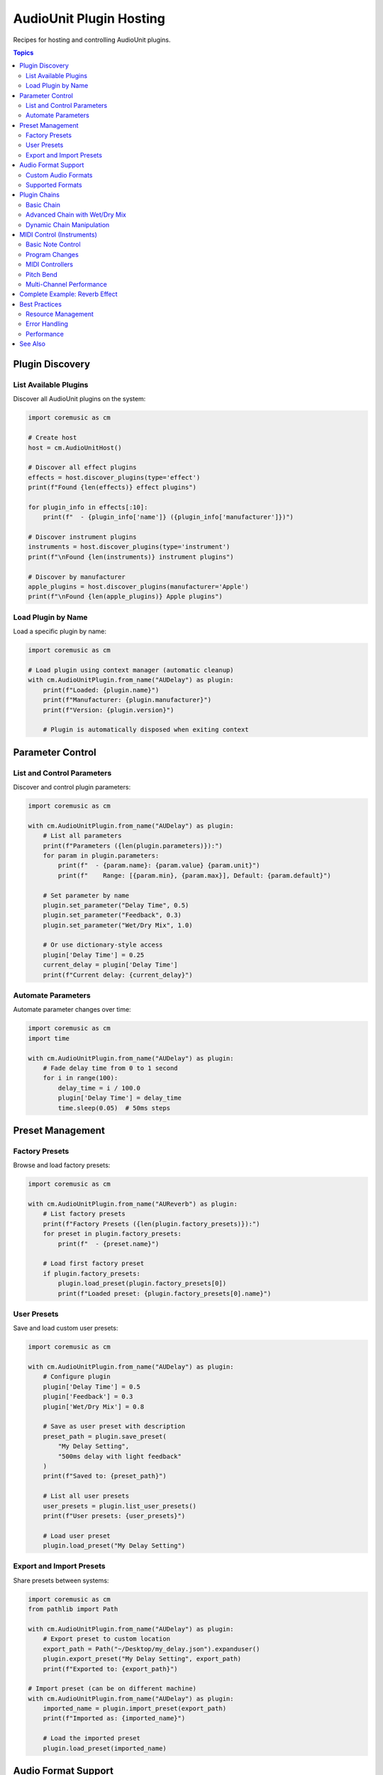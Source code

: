 AudioUnit Plugin Hosting
=========================

Recipes for hosting and controlling AudioUnit plugins.

.. contents:: Topics
   :local:
   :depth: 2

Plugin Discovery
----------------

List Available Plugins
^^^^^^^^^^^^^^^^^^^^^^

Discover all AudioUnit plugins on the system:

.. code-block:: python

   import coremusic as cm

   # Create host
   host = cm.AudioUnitHost()

   # Discover all effect plugins
   effects = host.discover_plugins(type='effect')
   print(f"Found {len(effects)} effect plugins")

   for plugin_info in effects[:10]:
       print(f"  - {plugin_info['name']} ({plugin_info['manufacturer']})")

   # Discover instrument plugins
   instruments = host.discover_plugins(type='instrument')
   print(f"\nFound {len(instruments)} instrument plugins")

   # Discover by manufacturer
   apple_plugins = host.discover_plugins(manufacturer='Apple')
   print(f"\nFound {len(apple_plugins)} Apple plugins")

Load Plugin by Name
^^^^^^^^^^^^^^^^^^^

Load a specific plugin by name:

.. code-block:: python

   import coremusic as cm

   # Load plugin using context manager (automatic cleanup)
   with cm.AudioUnitPlugin.from_name("AUDelay") as plugin:
       print(f"Loaded: {plugin.name}")
       print(f"Manufacturer: {plugin.manufacturer}")
       print(f"Version: {plugin.version}")

       # Plugin is automatically disposed when exiting context

Parameter Control
-----------------

List and Control Parameters
^^^^^^^^^^^^^^^^^^^^^^^^^^^^

Discover and control plugin parameters:

.. code-block:: python

   import coremusic as cm

   with cm.AudioUnitPlugin.from_name("AUDelay") as plugin:
       # List all parameters
       print(f"Parameters ({len(plugin.parameters)}):")
       for param in plugin.parameters:
           print(f"  - {param.name}: {param.value} {param.unit}")
           print(f"    Range: [{param.min}, {param.max}], Default: {param.default}")

       # Set parameter by name
       plugin.set_parameter("Delay Time", 0.5)
       plugin.set_parameter("Feedback", 0.3)
       plugin.set_parameter("Wet/Dry Mix", 1.0)

       # Or use dictionary-style access
       plugin['Delay Time'] = 0.25
       current_delay = plugin['Delay Time']
       print(f"Current delay: {current_delay}")

Automate Parameters
^^^^^^^^^^^^^^^^^^^

Automate parameter changes over time:

.. code-block:: python

   import coremusic as cm
   import time

   with cm.AudioUnitPlugin.from_name("AUDelay") as plugin:
       # Fade delay time from 0 to 1 second
       for i in range(100):
           delay_time = i / 100.0
           plugin['Delay Time'] = delay_time
           time.sleep(0.05)  # 50ms steps

Preset Management
-----------------

Factory Presets
^^^^^^^^^^^^^^^

Browse and load factory presets:

.. code-block:: python

   import coremusic as cm

   with cm.AudioUnitPlugin.from_name("AUReverb") as plugin:
       # List factory presets
       print(f"Factory Presets ({len(plugin.factory_presets)}):")
       for preset in plugin.factory_presets:
           print(f"  - {preset.name}")

       # Load first factory preset
       if plugin.factory_presets:
           plugin.load_preset(plugin.factory_presets[0])
           print(f"Loaded preset: {plugin.factory_presets[0].name}")

User Presets
^^^^^^^^^^^^

Save and load custom user presets:

.. code-block:: python

   import coremusic as cm

   with cm.AudioUnitPlugin.from_name("AUDelay") as plugin:
       # Configure plugin
       plugin['Delay Time'] = 0.5
       plugin['Feedback'] = 0.3
       plugin['Wet/Dry Mix'] = 0.8

       # Save as user preset with description
       preset_path = plugin.save_preset(
           "My Delay Setting",
           "500ms delay with light feedback"
       )
       print(f"Saved to: {preset_path}")

       # List all user presets
       user_presets = plugin.list_user_presets()
       print(f"User presets: {user_presets}")

       # Load user preset
       plugin.load_preset("My Delay Setting")

Export and Import Presets
^^^^^^^^^^^^^^^^^^^^^^^^^^

Share presets between systems:

.. code-block:: python

   import coremusic as cm
   from pathlib import Path

   with cm.AudioUnitPlugin.from_name("AUDelay") as plugin:
       # Export preset to custom location
       export_path = Path("~/Desktop/my_delay.json").expanduser()
       plugin.export_preset("My Delay Setting", export_path)
       print(f"Exported to: {export_path}")

   # Import preset (can be on different machine)
   with cm.AudioUnitPlugin.from_name("AUDelay") as plugin:
       imported_name = plugin.import_preset(export_path)
       print(f"Imported as: {imported_name}")

       # Load the imported preset
       plugin.load_preset(imported_name)

Audio Format Support
--------------------

Custom Audio Formats
^^^^^^^^^^^^^^^^^^^^

Process audio in different formats:

.. code-block:: python

   import coremusic as cm

   with cm.AudioUnitPlugin.from_name("AUDelay") as plugin:
       # Create custom audio format (16-bit integer, 48kHz)
       fmt = cm.PluginAudioFormat(
           sample_rate=48000.0,
           channels=2,
           sample_format=cm.PluginAudioFormat.INT16,
           interleaved=True
       )

       # Set plugin to use this format
       plugin.set_audio_format(fmt)

       # Process audio (automatic conversion to/from float32 internally)
       output = plugin.process(input_data, num_frames=1024, audio_format=fmt)

Supported Formats
^^^^^^^^^^^^^^^^^

All supported audio formats:

.. code-block:: python

   import coremusic as cm

   # Float formats (32-bit and 64-bit)
   fmt_f32 = cm.PluginAudioFormat(44100.0, 2, cm.PluginAudioFormat.FLOAT32)
   fmt_f64 = cm.PluginAudioFormat(44100.0, 2, cm.PluginAudioFormat.FLOAT64)

   # Integer formats (16-bit and 32-bit)
   fmt_i16 = cm.PluginAudioFormat(44100.0, 2, cm.PluginAudioFormat.INT16)
   fmt_i32 = cm.PluginAudioFormat(44100.0, 2, cm.PluginAudioFormat.INT32)

   # Non-interleaved (planar) format
   fmt_planar = cm.PluginAudioFormat(
       44100.0, 2,
       cm.PluginAudioFormat.FLOAT32,
       interleaved=False  # Separate buffers per channel
   )

Plugin Chains
-------------

Basic Chain
^^^^^^^^^^^

Create a simple plugin chain:

.. code-block:: python

   import coremusic as cm

   # Create chain with context manager
   with cm.AudioUnitChain() as chain:
       # Add plugins
       chain.add_plugin("AUHighpass")
       chain.add_plugin("AUDelay")
       chain.add_plugin("AUReverb")

       # Configure each plugin
       chain.configure_plugin(0, {'Cutoff Frequency': 200.0})
       chain.configure_plugin(1, {'Delay Time': 0.5, 'Feedback': 0.3})
       chain.configure_plugin(2, {'Room Size': 0.8})

       # Process audio through entire chain
       output = chain.process(input_audio, num_frames=1024)

Advanced Chain with Wet/Dry Mix
^^^^^^^^^^^^^^^^^^^^^^^^^^^^^^^^

Control the balance between processed and original signal:

.. code-block:: python

   import coremusic as cm

   with cm.AudioUnitChain() as chain:
       chain.add_plugin("AUDelay")
       chain.add_plugin("AUReverb")

       chain.configure_plugin(0, {'Delay Time': 0.25})
       chain.configure_plugin(1, {'Room Size': 0.7})

       # Mix settings:
       # 0.0 = 100% dry (original signal)
       # 0.5 = 50% wet, 50% dry
       # 1.0 = 100% wet (fully processed)
       output = chain.process(input_audio, num_frames=1024, wet_dry_mix=0.7)

Dynamic Chain Manipulation
^^^^^^^^^^^^^^^^^^^^^^^^^^^

Modify chain during processing:

.. code-block:: python

   import coremusic as cm

   chain = cm.AudioUnitChain()

   # Add initial plugins
   chain.add_plugin("AUHighpass")
   chain.add_plugin("AUReverb")

   # Process some audio
   output1 = chain.process(audio_chunk1)

   # Insert plugin in the middle
   chain.insert_plugin(1, "AUDelay")
   chain.configure_plugin(1, {'Delay Time': 0.3})

   # Process more audio with new chain
   output2 = chain.process(audio_chunk2)

   # Remove plugin
   chain.remove_plugin(1)

   # Process final audio
   output3 = chain.process(audio_chunk3)

   # Cleanup
   chain.dispose()

MIDI Control (Instruments)
---------------------------

Basic Note Control
^^^^^^^^^^^^^^^^^^

Play notes with AudioUnit instruments:

.. code-block:: python

   import coremusic as cm
   import time

   # Load instrument plugin
   with cm.AudioUnitPlugin.from_name("DLSMusicDevice", component_type='aumu') as synth:
       # Play middle C
       synth.note_on(channel=0, note=60, velocity=100)
       time.sleep(1.0)
       synth.note_off(channel=0, note=60)

       # Play a chord (C major: C, E, G)
       notes = [60, 64, 67]
       for note in notes:
           synth.note_on(channel=0, note=note, velocity=90)

       time.sleep(1.5)

       # Stop all notes at once
       synth.all_notes_off(channel=0)

Program Changes
^^^^^^^^^^^^^^^

Change instrument sounds using General MIDI:

.. code-block:: python

   import coremusic as cm
   import time

   with cm.AudioUnitPlugin.from_name("DLSMusicDevice", component_type='aumu') as synth:
       # Acoustic Grand Piano (GM program 0)
       synth.program_change(channel=0, program=0)
       synth.note_on(channel=0, note=60, velocity=100)
       time.sleep(0.5)
       synth.note_off(channel=0, note=60)

       time.sleep(0.2)

       # Violin (GM program 40)
       synth.program_change(channel=0, program=40)
       synth.note_on(channel=0, note=60, velocity=100)
       time.sleep(0.5)
       synth.note_off(channel=0, note=60)

       time.sleep(0.2)

       # Trumpet (GM program 56)
       synth.program_change(channel=0, program=56)
       synth.note_on(channel=0, note=60, velocity=100)
       time.sleep(0.5)
       synth.note_off(channel=0, note=60)

MIDI Controllers
^^^^^^^^^^^^^^^^

Control parameters using MIDI CC messages:

.. code-block:: python

   import coremusic as cm
   import time

   with cm.AudioUnitPlugin.from_name("DLSMusicDevice", component_type='aumu') as synth:
       synth.note_on(channel=0, note=60, velocity=100)

       # Volume fade (CC 7)
       for volume in range(127, 0, -10):
           synth.control_change(channel=0, controller=7, value=volume)
           time.sleep(0.1)

       synth.note_off(channel=0, note=60)

       # Pan sweep (CC 10)
       synth.note_on(channel=0, note=60, velocity=100)
       for pan in range(0, 128, 5):
           synth.control_change(channel=0, controller=10, value=pan)
           time.sleep(0.05)

       synth.note_off(channel=0, note=60)

Pitch Bend
^^^^^^^^^^

Apply pitch bend to notes:

.. code-block:: python

   import coremusic as cm
   import time

   with cm.AudioUnitPlugin.from_name("DLSMusicDevice", component_type='aumu') as synth:
       synth.note_on(channel=0, note=60, velocity=100)

       # Center (no bend)
       synth.pitch_bend(channel=0, value=8192)
       time.sleep(0.3)

       # Bend up (one semitone)
       synth.pitch_bend(channel=0, value=12288)
       time.sleep(0.3)

       # Back to center
       synth.pitch_bend(channel=0, value=8192)
       time.sleep(0.3)

       # Bend down (one semitone)
       synth.pitch_bend(channel=0, value=4096)
       time.sleep(0.3)

       # Back to center
       synth.pitch_bend(channel=0, value=8192)
       time.sleep(0.3)

       synth.note_off(channel=0, note=60)

Multi-Channel Performance
^^^^^^^^^^^^^^^^^^^^^^^^^^

Use multiple MIDI channels for complex arrangements:

.. code-block:: python

   import coremusic as cm
   import time

   with cm.AudioUnitPlugin.from_name("DLSMusicDevice", component_type='aumu') as synth:
       # Setup different instruments on different channels
       synth.program_change(channel=0, program=0)   # Piano
       synth.program_change(channel=1, program=48)  # Strings
       synth.program_change(channel=2, program=56)  # Trumpet
       synth.program_change(channel=9, program=0)   # Drums (always channel 9)

       # Play multi-channel arrangement
       synth.note_on(channel=0, note=60, velocity=90)  # Piano: C
       time.sleep(0.25)

       synth.note_on(channel=1, note=64, velocity=70)  # Strings: E
       time.sleep(0.25)

       synth.note_on(channel=2, note=72, velocity=80)  # Trumpet: C (octave up)
       time.sleep(0.25)

       synth.note_on(channel=9, note=36, velocity=100)  # Drums: Kick
       time.sleep(0.5)

       # Clean stop all channels
       for ch in range(10):
           synth.all_notes_off(channel=ch)

Complete Example: Reverb Effect
--------------------------------

Full example processing audio with reverb:

.. code-block:: python

   import coremusic as cm

   # Load audio file
   with cm.AudioFile("input.wav") as audio_file:
       # Read audio data
       audio_data, frame_count = audio_file.read_packets(0, audio_file.frame_count)

       # Get audio format
       sample_rate = audio_file.format.sample_rate
       channels = audio_file.format.channels_per_frame

   # Create plugin format
   fmt = cm.PluginAudioFormat(
       sample_rate=sample_rate,
       channels=channels,
       sample_format=cm.PluginAudioFormat.FLOAT32,
       interleaved=True
   )

   # Process with reverb
   with cm.AudioUnitPlugin.from_name("AUReverb") as reverb:
       reverb.set_audio_format(fmt)

       # Configure reverb
       reverb['Room Size'] = 0.8
       reverb['Wet/Dry Mix'] = 0.5

       # Process audio
       output_data = reverb.process(audio_data, num_frames=frame_count, audio_format=fmt)

   # Save processed audio
   with cm.AudioFile.create("output.wav", audio_file.format) as output_file:
       output_file.write_packets(output_data, frame_count)

   print("Processing complete!")

Best Practices
--------------

Resource Management
^^^^^^^^^^^^^^^^^^^

Always use context managers for automatic cleanup:

.. code-block:: python

   # Good: Automatic cleanup
   with cm.AudioUnitPlugin.from_name("AUDelay") as plugin:
       output = plugin.process(input_data)

   # Avoid: Manual cleanup (error-prone)
   plugin = cm.AudioUnitPlugin.from_name("AUDelay")
   try:
       output = plugin.process(input_data)
   finally:
       plugin.dispose()

Error Handling
^^^^^^^^^^^^^^

Handle plugin errors gracefully:

.. code-block:: python

   import coremusic as cm

   try:
       with cm.AudioUnitPlugin.from_name("NonExistentPlugin") as plugin:
           pass
   except RuntimeError as e:
       print(f"Plugin not found: {e}")

   # Check if plugin exists before loading
   host = cm.AudioUnitHost()
   effects = host.discover_plugins(type='effect')
   plugin_names = [p['name'] for p in effects]

   if "AUDelay" in plugin_names:
       with cm.AudioUnitPlugin.from_name("AUDelay") as plugin:
           output = plugin.process(input_data)

Performance
^^^^^^^^^^^

Tips for optimal performance:

.. code-block:: python

   import coremusic as cm

   with cm.AudioUnitPlugin.from_name("AUReverb") as plugin:
       # 1. Set format once, not per-process call
       fmt = cm.PluginAudioFormat(44100.0, 2, cm.PluginAudioFormat.FLOAT32)
       plugin.set_audio_format(fmt)

       # 2. Process in chunks (1024-4096 frames typical)
       chunk_size = 2048

       # 3. Pre-allocate buffers when possible
       for i in range(0, total_frames, chunk_size):
           frames_to_process = min(chunk_size, total_frames - i)
           output = plugin.process(audio_data[i:i+frames_to_process],
                                  num_frames=frames_to_process,
                                  audio_format=fmt)

See Also
--------

- :doc:`/api/index` - Complete API reference
- :doc:`file_operations` - File I/O recipes
- :doc:`link_integration` - Ableton Link tempo sync
